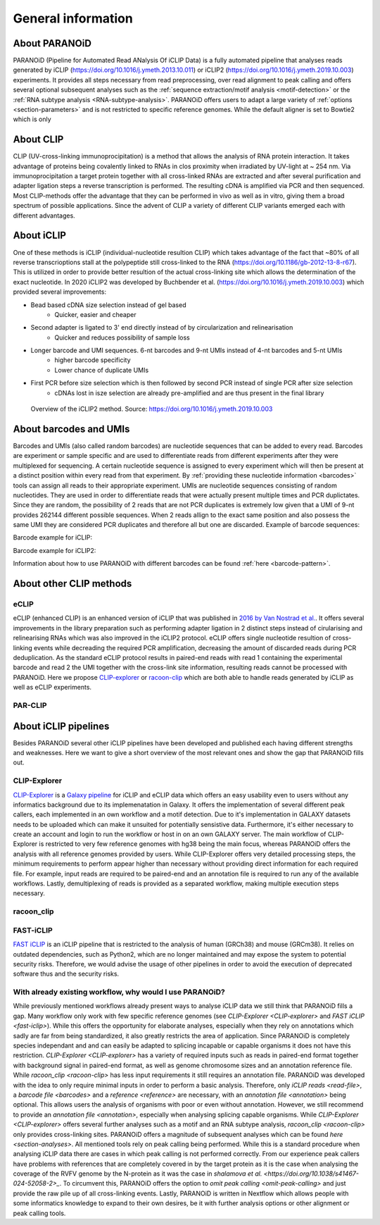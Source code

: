 .. _section-about:

General information
===================

About PARANOiD
--------------
PARANOiD (Pipeline for Automated Read ANalysis Of iCLIP Data) is a fully automated pipeline that analyses reads generated by iCLIP (https://doi.org/10.1016/j.ymeth.2013.10.011) or iCLIP2 (https://doi.org/10.1016/j.ymeth.2019.10.003) experiments. It provides all steps necessary from read preprocessing, over read alignment to peak calling and offers several optional subsequent analyses such as the :ref:`sequence extraction/motif analysis <motif-detection>` or the :ref:`RNA subtype analysis <RNA-subtype-analysis>`. PARANOiD offers users to adapt a large variety of :ref:`options <section-parameters>` and is not restricted to specific reference genomes. While the default aligner is set to Bowtie2 which is only 

About CLIP
----------
CLIP (UV-cross-linking immunoprocipitation) is a method that allows the analysis of RNA protein interaction. It takes advantage of proteins being covalently linked to RNAs in clos proximity when irradiated by UV-light at ~ 254 nm. Via immunoprocipitation a target protein together with all cross-linked RNAs are extracted and after several purification and adapter ligation steps a reverse transcription is performed. The resulting cDNA is amplified via PCR and then sequenced. Most CLIP-methods offer the advantage that they can be performed in vivo as well as in vitro, giving them a broad spectrum of possible applications.  
Since the advent of CLIP a variety of different CLIP variants emerged each with different advantages. 

About iCLIP
-----------
One of these methods is iCLIP (individual-nucleotide resultion CLIP) which takes advantage of the fact that ~80% of all reverse transcrioptions stall at the polypeptide still cross-linked to the RNA (https://doi.org/10.1186/gb-2012-13-8-r67). This is utilized in order to provide better resultion of the actual cross-linking site which allows the determination of the exact nucleotide. In 2020 iCLIP2 was developed by Buchbender et al. (https://doi.org/10.1016/j.ymeth.2019.10.003) which provided several improvements:

- Bead based cDNA size selection instead of gel based 
    - Quicker, easier and cheaper
    
- Second adapter is ligated to 3' end directly instead of by circularization and relinearisation 
    - Quicker and reduces possibility of sample loss

- Longer barcode and UMI sequences. 6-nt barcodes and 9-nt UMIs instead of 4-nt barcodes and 5-nt UMIs 
    - higher barcode specificity
    - Lower chance of duplicate UMIs

- First PCR before size selection which is then followed by second PCR instead of single PCR after size selection 
    - cDNAs lost in isze selection are already pre-amplified and are thus present in the final library

.. figure:: images/iCLIP2-overview.png
    :width: 600
    :alt: Overview of the iCLIP2 method. Taken from: https://doi.org/10.1016/j.ymeth.2019.10.003
    
    Overview of the iCLIP2 method. Source: https://doi.org/10.1016/j.ymeth.2019.10.003

About barcodes and UMIs
-----------------------
Barcodes and UMIs (also called random barcodes) are nucleotide sequences that can be added to every read. Barcodes are experiment or sample specific and are used to differentiate reads from different experiments after they were multiplexed for sequencing. A certain nucleotide sequence is assigned to every experiment which will then be present at a distinct position within every read from that experiment. By :ref:`providing these nucleotide information <barcodes>` tools can assign all reads to their appropriate experiment.  
UMIs are nucleotide sequences consisting of random nucleotides. They are used in order to differentiate reads that were actually present multiple times and PCR duplictates. Since they are random, the possibility of 2 reads that are not PCR duplicates is extremely low given that a UMI of 9-nt provides 262144 different possible sequences. When 2 reads allign to the exact same position and also possess the same UMI they are considered PCR duplicates and therefore all but one are discarded.
Example of barcode sequences:

.. raw:: html

    <ul>
        <li><span style="color: red"> Random barcode (UMI)</span></li>
        <li><span style="color: green"> Experimental barcode</span></li>
        <li><span style="color: black"> Actual read</span></li>
    </ul>

Barcode example for iCLIP:

.. raw:: html

    <div style="font-family: monospace; background-color: #f0f0f0; padding: 10px;">
        <span style="color: red;">NNN</span>
        <span style="color: green;">XXXX</span>
        <span style="color: red;">NN</span>
        <span style="color: black;">AGTCGCTCGCTCGATAGCTAGCTAGCTAGCT</span>
    </div>
    <br>


Barcode example for iCLIP2:

.. raw:: html

    <div style="font-family: monospace; background-color: #f0f0f0; padding: 10px;">
        <span style="color: red;">NNNNN</span>
        <span style="color: green;">XXXXXX</span>
        <span style="color: red;">NNNN</span>
        <span style="color: black;">AGTCGCTCGCTCGATAGCTAGCTAGCTAGCT</span>
    </div>
    <br>

Information about how to use PARANOiD with different barcodes can be found :ref:`here <barcode-pattern>`.

About other CLIP methods
------------------------

eCLIP
^^^^^
eCLIP (enhanced CLIP) is an enhanced version of iCLIP that was published in `2016 by Van Nostrad et al. <https://doi.org/10.1038/nmeth.3810>`_. It offers several improvements in the library preparation such as performing adapter ligation in 2 distinct steps instead of cirularising and relinearising RNAs which was also improved in the iCLIP2 protocol. eCLIP offers single nucleotide resultion of cross-linking events while decreading the required PCR amplification, decreasing the amount of discarded reads during PCR deduplication. As the standard eCLIP protocol results in paired-end reads with read 1 containing the experimental barcode and read 2 the UMI together with the cross-link site information, resulting reads cannot be processed with PARANOiD. Here we propose `CLIP-explorer <https://doi.org/10.1093/gigascience/giaa108>`_ or `racoon-clip <https://doi.org/10.1093/bioadv/vbae084>`_ which are both able to handle reads generated by iCLIP as well as eCLIP experiments.

PAR-CLIP
^^^^^^^^

About iCLIP pipelines
---------------------

Besides PARANOiD several other iCLIP pipelines have been developed and published each having different strengths and weaknesses. Here we want to give a short overview of the most relevant ones and show the gap that PARANOiD fills out.

.. _CLIP-explorer:

CLIP-Explorer
^^^^^^^^^^^^^
`CLIP-Explorer <https://doi.org/10.1093/gigascience/giaa108>`_ is a `Galaxy pipeline <https://clipseq.usegalaxy.eu/>`_ for iCLIP and eCLIP data which offers an easy usability even to users without any informatics background due to its implemenatation in Galaxy. It offers the implementation of several different peak callers, each implemented in an own workflow and a motif detection.  
Due to it's implementation in GALAXY datasets needs to be uploaded which can make it unsuited for potentially sensistive data. Furthermore, it's either necessary to create an account and login to run the workflow or host in on an own GALAXY server. The main workflow of CLIP-Explorer is restricted to very few reference genomes with hg38 being the main focus, whereas PARANOiD offers the analysis with all reference genomes provided by users. While CLIP-Explorer offers very detailed processing steps, the minimum requirements to perform appear higher than necessary without providing direct information for each required file. For example, input reads are required to be paired-end and an annotation file is required to run any of the available workflows. Lastly, demultiplexing of reads is provided as a separated workflow, making multiple execution steps necessary. 

.. _racoon-clip:

racoon_clip
^^^^^^^^^^^

.. _fast-iclip:

FAST-iCLIP
^^^^^^^^^^
`FAST iCLIP <https://github.com/ChangLab/FAST-iCLIP>`_ is an iCLIP pipeline that is restricted to the analysis of human (GRCh38) and mouse (GRCm38). It relies on outdated dependencies, such as Python2, which are no longer maintained and may expose the system to potential security risks. Therefore, we would advise the usage of other pipelines in order to avoid the execution of deprecated software thus and the security risks.

.. _why-paranoid:

With already existing workflow, why would I use PARANOiD?
^^^^^^^^^^^^^^^^^^^^^^^^^^^^^^^^^^^^^^^^^^^^^^^^^^^^^^^^^
While previously mentioned workflows already present ways to analyse iCLIP data we still think that PARANOiD fills a gap. Many workflow only work with few specific reference genomes (see `CLIP-Explorer <CLIP-explorer>` and `FAST iCLIP <fast-iclip>`). While this offers the opportunity for elaborate analyses, especially when they rely on annotations which sadly are far from being standardized, it also greatly restricts the area of application. Since PARANOiD is completely species independant and and can easily be adapted to splicing incapable or capable organisms it does not have this restriction.  
`CLIP-Explorer <CLIP-explorer>` has a variety of required inputs such as reads in paired-end format together with background signal in paired-end format, as well as genome chromosome sizes and an annotation reference file. While `racoon_clip <racoon-clip>` has less input requirements it still requires an annotation file. PARANOiD was developed with the idea to only require minimal inputs in order to perform a basic analysis. Therefore, only `iCLIP reads <read-file>`, a `barcode file <barcodes>` and a `reference <reference>` are necessary, with an `annotation file <annotation>` being optional. This allows users the analysis of organisms with poor or even without annotation. However, we still recommend to provide an `annotation file <annotation>`, especially when analysing splicing capable organisms. While `CLIP-Explorer <CLIP-explorer>` offers several further analyses such as a motif and an RNA subtype analysis, `racoon_clip <racoon-clip>` only provides cross-linking sites. PARANOiD offers a magnitude of subsequent analyses which can be found `here <section-analyses>`. All mentioned tools rely on peak calling being performed. While this is a standard procedure when analysing iCLIP data there are cases in which peak calling is not performed correctly. From our experience peak callers have problems with references that are completely covered in by the target protein as it is the case when analysing the coverage of the RVFV genome by the N-protein as it was the case in `shalamova et al. <https://doi.org/10.1038/s41467-024-52058-2>_`. To circumvent this, PARANOiD offers the option to `omit peak calling <omit-peak-calling>` and just provide the raw pile up of all cross-linking events.
Lastly, PARANOiD is written in Nextflow which allows people with some informatics knowledge to expand to their own desires, be it with further analysis options or other alignment or peak calling tools. 